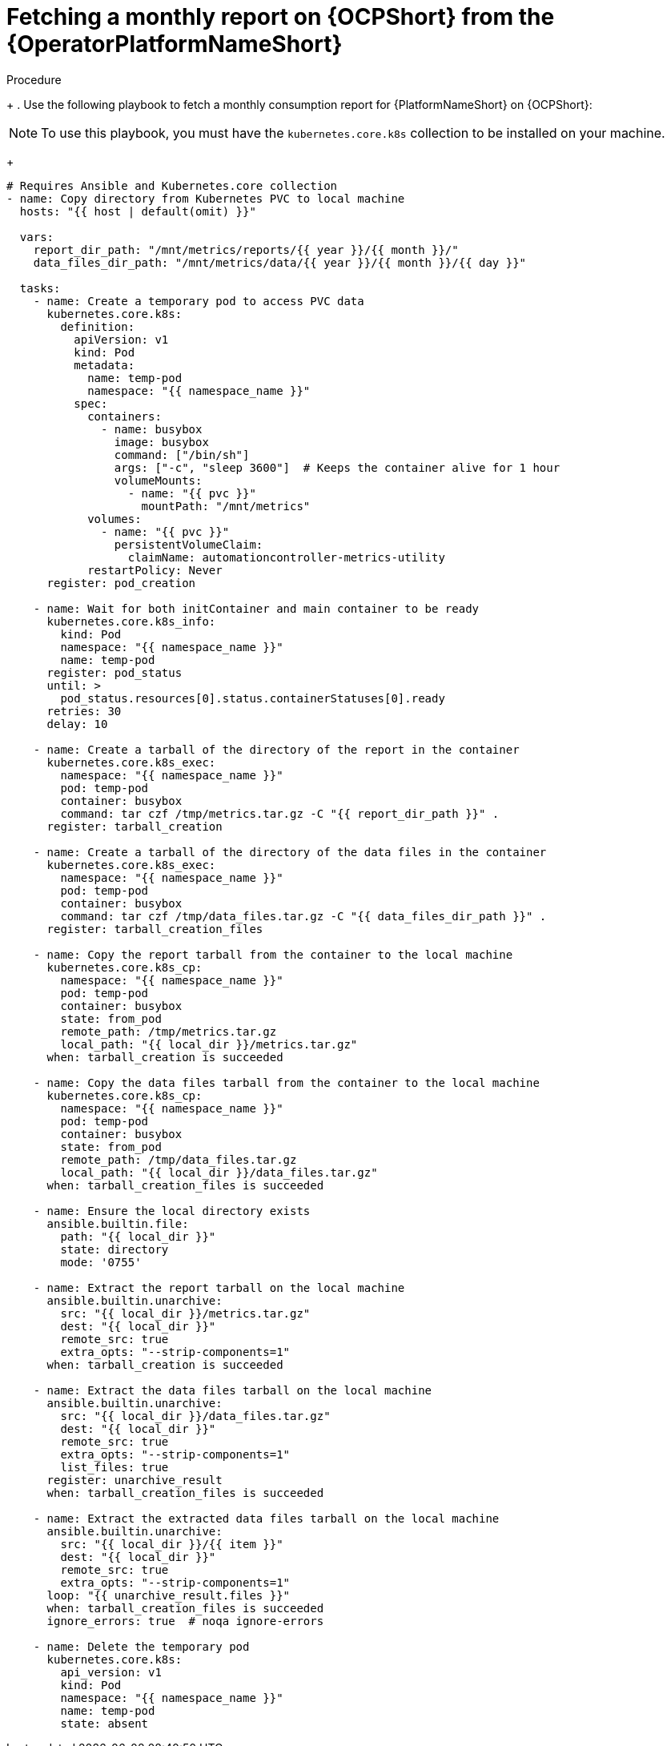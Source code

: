 :_mod-docs-content-type: PROCEDURE

[id="proc-fetch-a-report-on-ocp"]

= Fetching a monthly report on {OCPShort} from the {OperatorPlatformNameShort}

.Procedure
+
. Use the following playbook to fetch a monthly consumption report for {PlatformNameShort} on {OCPShort}:
[NOTE]
====
To use this playbook, you must have the `kubernetes.core.k8s` collection to be installed on your machine.
====
+
----
# Requires Ansible and Kubernetes.core collection
- name: Copy directory from Kubernetes PVC to local machine
  hosts: "{{ host | default(omit) }}"

  vars:
    report_dir_path: "/mnt/metrics/reports/{{ year }}/{{ month }}/"
    data_files_dir_path: "/mnt/metrics/data/{{ year }}/{{ month }}/{{ day }}"

  tasks:
    - name: Create a temporary pod to access PVC data
      kubernetes.core.k8s:
        definition:
          apiVersion: v1
          kind: Pod
          metadata:
            name: temp-pod
            namespace: "{{ namespace_name }}"
          spec:
            containers:
              - name: busybox
                image: busybox
                command: ["/bin/sh"]
                args: ["-c", "sleep 3600"]  # Keeps the container alive for 1 hour
                volumeMounts:
                  - name: "{{ pvc }}"
                    mountPath: "/mnt/metrics"
            volumes:
              - name: "{{ pvc }}"
                persistentVolumeClaim:
                  claimName: automationcontroller-metrics-utility
            restartPolicy: Never
      register: pod_creation

    - name: Wait for both initContainer and main container to be ready
      kubernetes.core.k8s_info:
        kind: Pod
        namespace: "{{ namespace_name }}"
        name: temp-pod
      register: pod_status
      until: >
        pod_status.resources[0].status.containerStatuses[0].ready
      retries: 30
      delay: 10

    - name: Create a tarball of the directory of the report in the container
      kubernetes.core.k8s_exec:
        namespace: "{{ namespace_name }}"
        pod: temp-pod
        container: busybox
        command: tar czf /tmp/metrics.tar.gz -C "{{ report_dir_path }}" .
      register: tarball_creation

    - name: Create a tarball of the directory of the data files in the container
      kubernetes.core.k8s_exec:
        namespace: "{{ namespace_name }}"
        pod: temp-pod
        container: busybox
        command: tar czf /tmp/data_files.tar.gz -C "{{ data_files_dir_path }}" .
      register: tarball_creation_files

    - name: Copy the report tarball from the container to the local machine
      kubernetes.core.k8s_cp:
        namespace: "{{ namespace_name }}"
        pod: temp-pod
        container: busybox
        state: from_pod
        remote_path: /tmp/metrics.tar.gz
        local_path: "{{ local_dir }}/metrics.tar.gz"
      when: tarball_creation is succeeded

    - name: Copy the data files tarball from the container to the local machine
      kubernetes.core.k8s_cp:
        namespace: "{{ namespace_name }}"
        pod: temp-pod
        container: busybox
        state: from_pod
        remote_path: /tmp/data_files.tar.gz
        local_path: "{{ local_dir }}/data_files.tar.gz"
      when: tarball_creation_files is succeeded

    - name: Ensure the local directory exists
      ansible.builtin.file:
        path: "{{ local_dir }}"
        state: directory
        mode: '0755'

    - name: Extract the report tarball on the local machine
      ansible.builtin.unarchive:
        src: "{{ local_dir }}/metrics.tar.gz"
        dest: "{{ local_dir }}"
        remote_src: true
        extra_opts: "--strip-components=1"
      when: tarball_creation is succeeded

    - name: Extract the data files tarball on the local machine
      ansible.builtin.unarchive:
        src: "{{ local_dir }}/data_files.tar.gz"
        dest: "{{ local_dir }}"
        remote_src: true
        extra_opts: "--strip-components=1"
        list_files: true
      register: unarchive_result
      when: tarball_creation_files is succeeded

    - name: Extract the extracted data files tarball on the local machine
      ansible.builtin.unarchive:
        src: "{{ local_dir }}/{{ item }}"
        dest: "{{ local_dir }}"
        remote_src: true
        extra_opts: "--strip-components=1"
      loop: "{{ unarchive_result.files }}"
      when: tarball_creation_files is succeeded
      ignore_errors: true  # noqa ignore-errors

    - name: Delete the temporary pod
      kubernetes.core.k8s:
        api_version: v1
        kind: Pod
        namespace: "{{ namespace_name }}"
        name: temp-pod
        state: absent
----